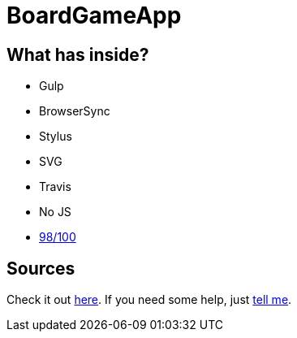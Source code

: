= BoardGameApp
:page-externalLink: false
:page-layout: post
:page-tags: [ruby, jekyll, asciidoctor, ssg]
:page-projects: true
:page-hidden: true
:page-description: "Simple app for managing a board game app collection"
:page-categories: project
:page-author: tanguybaudrin

== What has inside?

- Gulp
- BrowserSync
- Stylus
- SVG
- Travis
- No JS
- https://developers.google.com/speed/pagespeed/insights/?url=http%3A%2F%2Fsergiokopplin.github.io%2Findigo%2F[98/100]

== Sources
Check it out http://sergiokopplin.github.io/indigo/[here].
If you need some help, just http://github.com/sergiokopplin/indigo/issues[tell me].
